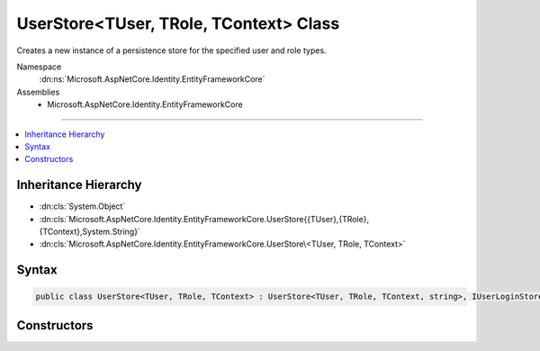 

UserStore<TUser, TRole, TContext> Class
=======================================






Creates a new instance of a persistence store for the specified user and role types.


Namespace
    :dn:ns:`Microsoft.AspNetCore.Identity.EntityFrameworkCore`
Assemblies
    * Microsoft.AspNetCore.Identity.EntityFrameworkCore

----

.. contents::
   :local:



Inheritance Hierarchy
---------------------


* :dn:cls:`System.Object`
* :dn:cls:`Microsoft.AspNetCore.Identity.EntityFrameworkCore.UserStore{{TUser},{TRole},{TContext},System.String}`
* :dn:cls:`Microsoft.AspNetCore.Identity.EntityFrameworkCore.UserStore\<TUser, TRole, TContext>`








Syntax
------

.. code-block:: csharp

    public class UserStore<TUser, TRole, TContext> : UserStore<TUser, TRole, TContext, string>, IUserLoginStore<TUser>, IUserRoleStore<TUser>, IUserClaimStore<TUser>, IUserPasswordStore<TUser>, IUserSecurityStampStore<TUser>, IUserEmailStore<TUser>, IUserLockoutStore<TUser>, IUserPhoneNumberStore<TUser>, IQueryableUserStore<TUser>, IUserTwoFactorStore<TUser>, IUserAuthenticationTokenStore<TUser>, IUserStore<TUser>, IDisposable where TUser : IdentityUser<string>, new ()where TRole : IdentityRole<string>, new ()where TContext : DbContext








.. dn:class:: Microsoft.AspNetCore.Identity.EntityFrameworkCore.UserStore`3
    :hidden:

.. dn:class:: Microsoft.AspNetCore.Identity.EntityFrameworkCore.UserStore<TUser, TRole, TContext>

Constructors
------------

.. dn:class:: Microsoft.AspNetCore.Identity.EntityFrameworkCore.UserStore<TUser, TRole, TContext>
    :noindex:
    :hidden:

    
    .. dn:constructor:: Microsoft.AspNetCore.Identity.EntityFrameworkCore.UserStore<TUser, TRole, TContext>.UserStore(TContext, Microsoft.AspNetCore.Identity.IdentityErrorDescriber)
    
        
    
        
        :type context: TContext
    
        
        :type describer: Microsoft.AspNetCore.Identity.IdentityErrorDescriber
    
        
        .. code-block:: csharp
    
            public UserStore(TContext context, IdentityErrorDescriber describer = null)
    

